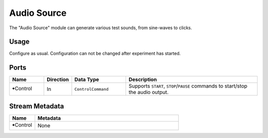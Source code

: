 Audio Source
############

The "Audio Source" module can generate various test sounds, from sine-waves to clicks.

Usage
=====

Configure as usual. Configuration can not be changed after experiment has started.


Ports
=====

.. list-table::
   :widths: 14 10 22 54
   :header-rows: 1

   * - Name
     - Direction
     - Data Type
     - Description

   * - 🠺Control
     - In
     - ``ControlCommand``
     - Supports ``START``, ``STOP``/``PAUSE`` commands to start/stop the audio output.


Stream Metadata
===============

.. list-table::
   :widths: 15 85
   :header-rows: 1

   * - Name
     - Metadata

   * - 🠺Control
     - None
